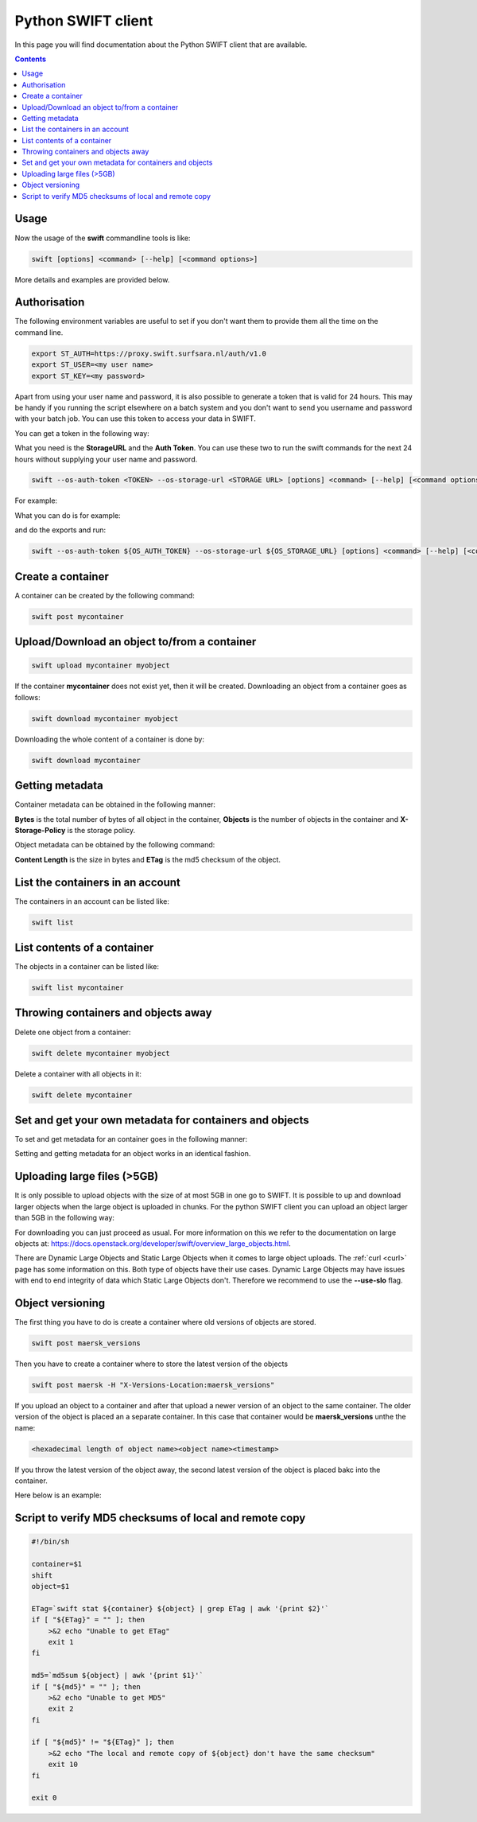 .. _python-swift-client:

*******************
Python SWIFT client
*******************

In this page you will find documentation about the Python SWIFT client that are available.

.. contents:: 
    :depth: 4

=====
Usage
=====

Now the usage of the **swift** commandline tools is like:

.. code-block:: console

         swift [options] <command> [--help] [<command options>]

More details and examples are provided below.

=============
Authorisation
=============

.. image:: /Images/auth.jpg
           :width: 600px

The following environment variables are useful to set if you don't want them to provide them all the time on the command line.

.. code-block:: console

         export ST_AUTH=https://proxy.swift.surfsara.nl/auth/v1.0
         export ST_USER=<my user name>
         export ST_KEY=<my password>

Apart from using your user name and password, it is also possible to generate a token that is valid for 24 hours. This may be handy if you running the script elsewhere on a batch system and you don't want to send you username and password with your batch job. You can use this token to access your data in SWIFT.

You can get a token in the following way:

.. image:: /Images/token.png

What you need is the **StorageURL** and the **Auth Token**. You can use these two to run the swift commands for the next 24 hours without supplying your user name and password.

.. code-block:: console

         swift --os-auth-token <TOKEN> --os-storage-url <STORAGE URL> [options] <command> [--help] [<command options>]

For example:
        
.. image:: /Images/list_token.png

What you can do is for example:

.. image:: /Images/auth.png

and do the exports and run:

.. code-block:: console

         swift --os-auth-token ${OS_AUTH_TOKEN} --os-storage-url ${OS_STORAGE_URL} [options] <command> [--help] [<command options>]

==================
Create a container
==================

.. image:: /Images/make_container.png
           :width: 600px


A container can be created by the following command:

.. code-block:: console

         swift post mycontainer

=============================================
Upload/Download an object to/from a container
=============================================

.. image:: /Images/upload.jpg
           :width: 600px


.. code-block:: console

         swift upload mycontainer myobject

If the container **mycontainer** does not exist yet, then it will be created. Downloading an object from a container goes as follows:

.. code-block:: console

         swift download mycontainer myobject

Downloading the whole content of a container is done by:

.. code-block:: console

         swift download mycontainer


=================
Getting metadata
=================

.. image:: /Images/metadata.jpg
           :width: 600px

Container metadata can be obtained in the following manner:

.. image:: /Images/stat_container.png
           :width: 600px

**Bytes** is the total number of bytes of all object in the container, 
**Objects** is the number of objects in the container and 
**X-Storage-Policy** is the storage policy.

Object metadata can be obtained by the following command:

.. image:: /Images/stat_object.png
           :width: 600px

**Content Length** is the size in bytes and 
**ETag** is the md5 checksum of the object.

=================================
List the containers in an account
=================================

The containers in an account can be listed like:

.. code-block:: console

         swift list

============================
List contents of a container
============================

.. image:: /Images/contents-container.jpg
           :width: 600px

The objects in a container can be listed like:

.. code-block:: console

         swift list mycontainer

====================================
Throwing containers and objects away
====================================

.. image:: /Images/delete_container.png

Delete one object from a container:

.. code-block:: console

         swift delete mycontainer myobject


Delete a container with all objects in it:

.. code-block:: console

         swift delete mycontainer

========================================================
Set and get your own metadata for containers and objects
========================================================

To set and get metadata for an container goes in the following manner:

.. image:: /Images/metadata_container.png

Setting and getting metadata for an object works in an identical fashion.

============================
Uploading large files (>5GB)
============================

It is only possible to upload objects with the size of at most 5GB in one go to SWIFT. It is possible to up and download larger objects when the large object is uploaded in chunks. For the python SWIFT client you can upload an object larger than 5GB in the following way:

.. image:: /Images/bigfiles.png

For downloading you can just proceed as usual. For more information on this we refer to the documentation on large objects at: https://docs.openstack.org/developer/swift/overview_large_objects.html. 

There are Dynamic Large Objects and Static Large Objects when it comes to large object uploads. The :ref:`curl <curl>` page has some information on this. Both type of objects have their use cases. Dynamic Large Objects may have issues with end to end integrity of data which Static Large Objects don't. Therefore we recommend to use the **--use-slo** flag. 

=================
Object versioning
=================

The first thing you have to do is create a container where old versions of objects are stored.

.. code-block:: console

    swift post maersk_versions

Then you have to create a container where to store the latest version of the objects

.. code-block:: console

    swift post maersk -H "X-Versions-Location:maersk_versions"

If you upload an object to a container and after that upload a newer version of an object to the same container. The older version of the object is placed an a separate container. In this case that container would be **maersk_versions** unthe the name:

.. code-block:: console

    <hexadecimal length of object name><object name><timestamp>

If you throw the latest version of the object away, the second latest version of the object is placed bakc into the container.

Here below is an example:

.. image:: /Images/object_versioning.png

=======================================================
Script to verify MD5 checksums of local and remote copy
=======================================================

.. code-block:: bash

    #!/bin/sh

    container=$1
    shift
    object=$1

    ETag=`swift stat ${container} ${object} | grep ETag | awk '{print $2}'`
    if [ "${ETag}" = "" ]; then
        >&2 echo "Unable to get ETag"
        exit 1
    fi

    md5=`md5sum ${object} | awk '{print $1}'`
    if [ "${md5}" = "" ]; then
        >&2 echo "Unable to get MD5"
        exit 2
    fi

    if [ "${md5}" != "${ETag}" ]; then
        >&2 echo "The local and remote copy of ${object} don't have the same checksum"
        exit 10
    fi

    exit 0
